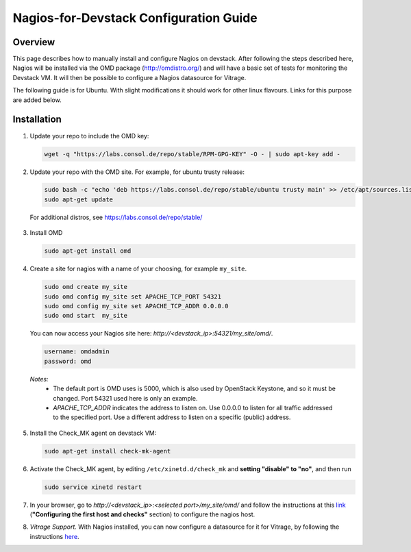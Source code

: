Nagios-for-Devstack Configuration Guide
=======================================

Overview
--------

This page describes how to manually install and configure Nagios on devstack.
After following the steps described here, Nagios will be installed via the OMD
package (http://omdistro.org/) and will have a basic set of tests for
monitoring the Devstack VM. It will then be possible to configure a Nagios
datasource for Vitrage.

The following guide is for Ubuntu. With slight modifications it should work for
other linux flavours. Links for this purpose are added below.

Installation
------------

1. Update your repo to include the OMD key:

   .. code::

    wget -q "https://labs.consol.de/repo/stable/RPM-GPG-KEY" -O - | sudo apt-key add -

2. Update your repo with the OMD site. For example, for ubuntu trusty release:

   .. code::

    sudo bash -c "echo 'deb https://labs.consol.de/repo/stable/ubuntu trusty main' >> /etc/apt/sources.list"
    sudo apt-get update

 For additional distros, see https://labs.consol.de/repo/stable/

3. Install OMD

   .. code::

    sudo apt-get install omd

4. Create a site for nagios with a name of your choosing, for example
   ``my_site``.

   .. code::

    sudo omd create my_site
    sudo omd config my_site set APACHE_TCP_PORT 54321
    sudo omd config my_site set APACHE_TCP_ADDR 0.0.0.0
    sudo omd start  my_site

   You can now access your Nagios site here: *http://<devstack_ip>:54321/my_site/omd/*.

   .. code::

    username: omdadmin
    password: omd

  *Notes:*
    - The default port is OMD uses is 5000, which is also used by OpenStack
      Keystone, and so it must be changed. Port 54321 used here is only an
      example.
    - *APACHE_TCP_ADDR* indicates the address to listen on. Use 0.0.0.0 to
      listen for all traffic addressed to the specified port. Use a different
      address to listen on a specific (public) address.

5. Install the Check_MK agent on devstack VM:

   .. code::

    sudo apt-get install check-mk-agent

6. Activate the Check_MK agent, by editing ``/etc/xinetd.d/check_mk`` and
   **setting "disable" to "no"**, and then run

   .. code::

    sudo service xinetd restart

7. In your browser, go to *http://<devstack_ip>:<selected port>/my_site/omd/*
   and follow the instructions at this link_ (**"Configuring the first host and
   checks"** section) to configure the nagios host.

   .. _link: http://mathias-kettner.de/checkmk_install_with_omd.html#H1:Configuring_the_first_host_and_checks

8. *Vitrage Support.* With Nagios installed, you can now configure a datasource
   for it for Vitrage, by following the instructions here_.

   .. _here: nagios-config.html
